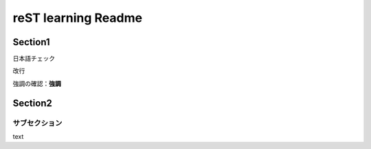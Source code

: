 ======================
reST learning Readme
======================


Section1
=========

日本語チェック

改行

強調の確認：**強調**


Section2
========


サブセクション
:::::::::::::::

text
